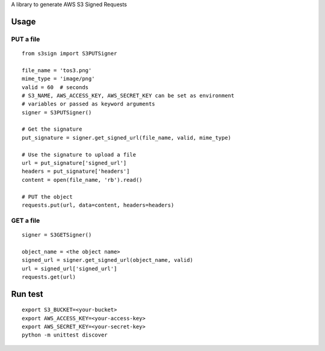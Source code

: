 A library to generate AWS S3 Signed Requests

Usage
=====

PUT a file
~~~~~~~~~~
::

   from s3sign import S3PUTSigner

   file_name = 'tos3.png'
   mime_type = 'image/png'
   valid = 60  # seconds
   # S3_NAME, AWS_ACCESS_KEY, AWS_SECRET_KEY can be set as environment
   # variables or passed as keyword arguments
   signer = S3PUTSigner()

   # Get the signature
   put_signature = signer.get_signed_url(file_name, valid, mime_type)

   # Use the signature to upload a file
   url = put_signature['signed_url']
   headers = put_signature['headers']
   content = open(file_name, 'rb').read()

   # PUT the object
   requests.put(url, data=content, headers=headers)

GET a file
~~~~~~~~~~
::

   signer = S3GETSigner()

   object_name = <the object name>
   signed_url = signer.get_signed_url(object_name, valid)
   url = signed_url['signed_url']
   requests.get(url)

Run test
========
::

   export S3_BUCKET=<your-bucket>
   export AWS_ACCESS_KEY=<your-access-key>
   export AWS_SECRET_KEY=<your-secret-key>
   python -m unittest discover
